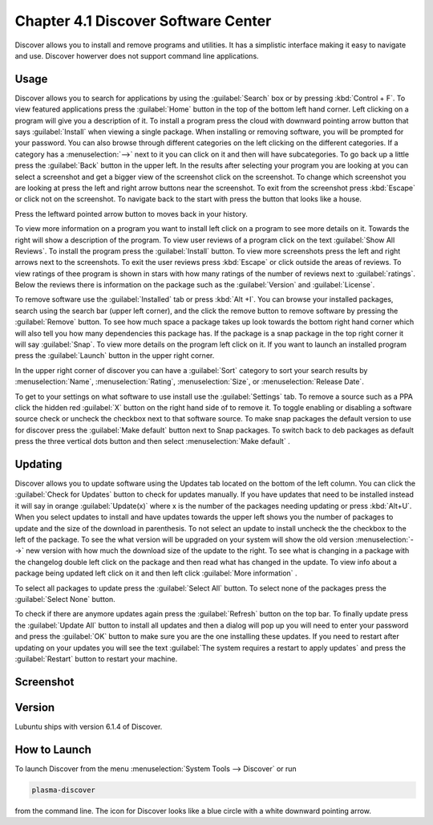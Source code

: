 Chapter 4.1 Discover Software Center
==========================================
Discover allows you to install and remove programs and utilities. It has a simplistic interface making it easy to navigate and use. Discover howerver does not support command line applications.

Usage
------
Discover allows you to search for applications by using the :guilabel:`Search` box or by pressing :kbd:`Control + F`. To view featured applications press the :guilabel:`Home` button in the top  of the bottom left hand corner. Left clicking on a program will give you a description of it. To install a program press the cloud with downward pointing arrow button that says :guilabel:`Install` when viewing a single package. When installing or removing software, you will be prompted for your password. You can also browse through different categories on the left clicking on the different categories. If a category has a :menuselection:`-->` next to it you can click on it and then will have subcategories. To go back up a little press the :guilabel:`Back` button in the upper left. In the results after selecting your program you are looking at you can select a screenshot and get a bigger view of the screenshot click on the screenshot. To change which screenshot you are looking at press the left and right arrow buttons near the screenshot. To exit from the screenshot press :kbd:`Escape` or click not on the screenshot. To navigate back to the start with press the button that looks like a house.

Press the leftward pointed arrow button to moves back in your history. 

To view more information on a program you want to install left click on a program to see more details on it. Towards the right will show a description of the program. To view user reviews of a program click on the text :guilabel:`Show All Reviews`. To install the program press the :guilabel:`Install` button. To view more screenshots press the left and right arrows next to the screenshots. To exit the user reviews press :kbd:`Escape` or click outside the areas of reviews. To view ratings of thee program is shown in stars with how many ratings of the number of reviews next to :guilabel:`ratings`.  Below the reviews there is information on the package such as the :guilabel:`Version` and :guilabel:`License`. 

.. image:: discover-details.png

To remove software use the :guilabel:`Installed` tab or press :kbd:`Alt +I`. You can browse your installed packages, search using the search bar (upper left corner), and the click the remove button to remove software by pressing the :guilabel:`Remove` button. To see how much space a package takes up look towards the bottom right hand corner which will also tell you how many dependencies this package has. If the package is a snap package in the top right corner it will say :guilabel:`Snap`. To view more details on the program left click on it. If you want to launch an installed program press the :guilabel:`Launch` button in the upper right corner.

.. image:: discover-installed.png

In the upper right corner of discover you can have a :guilabel:`Sort` category to sort your search results by :menuselection:`Name`, :menuselection:`Rating`, :menuselection:`Size`, or :menuselection:`Release Date`.  

To get to your settings on what software to use install use the :guilabel:`Settings` tab. To remove a source such as a PPA click the hidden red :guilabel:`X` button on the right hand side of to remove it. To toggle enabling or disabling a software source check or uncheck the checkbox next to that software source. To make snap packages the default version to use for discover press the :guilabel:`Make default` button next to Snap packages. To switch back to deb packages as default press the three vertical dots button and then select :menuselection:`Make default` .

.. image:: discover-settings.png

Updating
--------
Discover allows you to update software using the Updates tab located on the bottom of the left column. You can click the :guilabel:`Check for Updates` button to check for updates manually. If you have updates that need to be installed  instead it will say in orange :guilabel:`Update(x)` where x is the number of the packages needing updating or press :kbd:`Alt+U`. When you select updates to install and have updates towards the upper left shows you the number of packages to update and the size of the download in parenthesis. To not select an update to install uncheck the the checkbox to the left of the package. To see the what version will be upgraded on your system will show the old version :menuselection:`-->` new version  with how much the download size of the update to the right. To see what is changing in a package with the changelog double left click on the package and then read what has changed in the update. To view info about a package being updated left click on it and then left click :guilabel:`More information` .
 
To select all packages to update press the :guilabel:`Select All` button. To select none of the packages press the :guilabel:`Select None` button.
  
To check if there are anymore updates again press the :guilabel:`Refresh` button on the top bar. To finally update press the :guilabel:`Update All` button to install all updates and then a dialog will pop up you will need to enter your password and press the :guilabel:`OK` button to make sure you are the one installing these updates. If you need to restart after updating on your updates you will see the text :guilabel:`The system requires a restart to apply updates` and press the :guilabel:`Restart` button to restart your machine.

.. image:: update-authentication.png

Screenshot
----------

.. image:: discover_screen.png

Version
-------
Lubuntu ships with version 6.1.4 of Discover.

How to Launch
-------------
To launch Discover from the menu :menuselection:`System Tools --> Discover` or run 

.. code:: 

   plasma-discover 
   
from the command line. The icon for Discover looks like a blue circle with a white downward pointing arrow.

